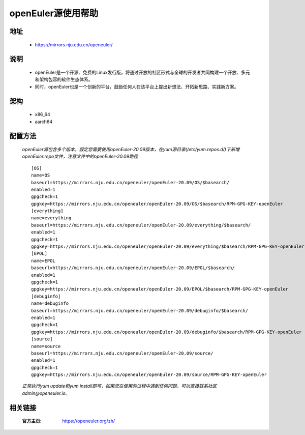 =====================
openEuler源使用帮助
=====================

地址
======
 - https://mirrors.nju.edu.cn/openeuler/

说明
======
 - openEuler是一个开源、免费的Linux发行版，将通过开放的社区形式与全球的开发者共同构建一个开放、多元和架构包容的软件生态体系。
 - 同时，openEuler也是一个创新的平台，鼓励任何人在该平台上提出新想法、开拓新思路、实践新方案。

架构
======
 - x86_64
 - aarch64

配置方法
======
    `openEuler源包含多个版本，假定您需要使用openEuler-20.09版本，在yum源目录(/etc/yum.repos.d/)下新增openEuler.repo文件，注意文件中的openEuler-20.09路径`
    ::

        [OS]
        name=OS
        baseurl=https://mirrors.nju.edu.cn/openeuler/openEuler-20.09/OS/$basearch/
        enabled=1
        gpgcheck=1
        gpgkey=https://mirrors.nju.edu.cn/openeuler/openEuler-20.09/OS/$basearch/RPM-GPG-KEY-openEuler
        [everything]
        name=everything
        baseurl=https://mirrors.nju.edu.cn/openeuler/openEuler-20.09/everything/$basearch/
        enabled=1
        gpgcheck=1
        gpgkey=https://mirrors.nju.edu.cn/openeuler/openEuler-20.09/everything/$basearch/RPM-GPG-KEY-openEuler
        [EPOL]
        name=EPOL
        baseurl=https://mirrors.nju.edu.cn/openeuler/openEuler-20.09/EPOL/$basearch/
        enabled=1
        gpgcheck=1
        gpgkey=https://mirrors.nju.edu.cn/openeuler/openEuler-20.09/EPOL/$basearch/RPM-GPG-KEY-openEuler
        [debuginfo]
        name=debuginfo
        baseurl=https://mirrors.nju.edu.cn/openeuler/openEuler-20.09/debuginfo/$basearch/
        enabled=1
        gpgcheck=1
        gpgkey=https://mirrors.nju.edu.cn/openeuler/openEuler-20.09/debuginfo/$basearch/RPM-GPG-KEY-openEuler
        [source]
        name=source
        baseurl=https://mirrors.nju.edu.cn/openeuler/openEuler-20.09/source/
        enabled=1
        gpgcheck=1
        gpgkey=https://mirrors.nju.edu.cn/openeuler/openEuler-20.09/source/RPM-GPG-KEY-openEuler


    `正常执行yum update和yum install即可，如果您在使用的过程中遇到任何问题，可以直接联系社区admin@openeuler.io。`

相关链接
======
 :官方主页: https://openeuler.org/zh/
